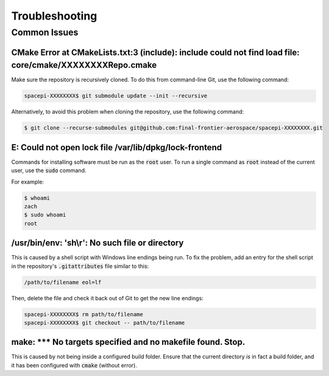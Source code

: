 Troubleshooting
===============

Common Issues
-------------

CMake Error at CMakeLists.txt:3 (include): include could not find load file: core/cmake/XXXXXXXXRepo.cmake
**********************************************************************************************************

Make sure the repository is recursively cloned.
To do this from command-line Git, use the following command:

.. code-block:: text

    spacepi-XXXXXXXX$ git submodule update --init --recursive

Alternatively, to avoid this problem when cloning the repository, use the following command:

.. code-block:: text

    $ git clone --recurse-submodules git@github.com:final-frontier-aerospace/spacepi-XXXXXXXX.git

E: Could not open lock file /var/lib/dpkg/lock-frontend
*******************************************************

Commands for installing software must be run as the :code:`root` user.
To run a single command as :code:`root` instead of the current user, use the :code:`sudo` command.

For example:

.. code-block:: text

    $ whoami
    zach
    $ sudo whoami
    root

/usr/bin/env: 'sh\\r': No such file or directory
************************************************

This is caused by a shell script with Windows line endings being run.
To fix the problem, add an entry for the shell script in the repository's :code:`.gitattributes` file similar to this:

.. code-block:: text

    /path/to/filename eol=lf

Then, delete the file and check it back out of Git to get the new line endings:

.. code-block:: text

    spacepi-XXXXXXXX$ rm path/to/filename
    spacepi-XXXXXXXX$ git checkout -- path/to/filename

make: \*\*\* No targets specified and no makefile found.  Stop.
***************************************************************

This is caused by not being inside a configured build folder.
Ensure that the current directory *is* in fact a build folder, and it has been configured with :code:`cmake` (without error).
